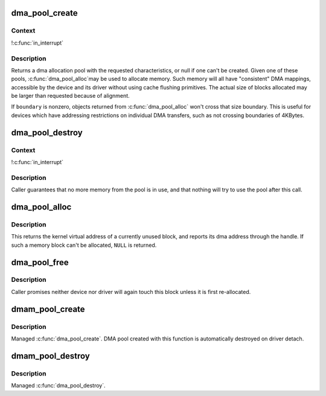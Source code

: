 .. -*- coding: utf-8; mode: rst -*-
.. src-file: mm/dmapool.c

.. _`dma_pool_create`:

dma_pool_create
===============

.. c:function:: struct dma_pool *dma_pool_create(const char *name, struct device *dev, size_t size, size_t align, size_t boundary)

    Creates a pool of consistent memory blocks, for dma.

    :param const char \*name:
        name of pool, for diagnostics

    :param struct device \*dev:
        device that will be doing the DMA

    :param size_t size:
        size of the blocks in this pool.

    :param size_t align:
        alignment requirement for blocks; must be a power of two

    :param size_t boundary:
        returned blocks won't cross this power of two boundary

.. _`dma_pool_create.context`:

Context
-------

!\ :c:func:`in_interrupt`\ 

.. _`dma_pool_create.description`:

Description
-----------

Returns a dma allocation pool with the requested characteristics, or
null if one can't be created.  Given one of these pools, \ :c:func:`dma_pool_alloc`\ 
may be used to allocate memory.  Such memory will all have "consistent"
DMA mappings, accessible by the device and its driver without using
cache flushing primitives.  The actual size of blocks allocated may be
larger than requested because of alignment.

If \ ``boundary``\  is nonzero, objects returned from \ :c:func:`dma_pool_alloc`\  won't
cross that size boundary.  This is useful for devices which have
addressing restrictions on individual DMA transfers, such as not crossing
boundaries of 4KBytes.

.. _`dma_pool_destroy`:

dma_pool_destroy
================

.. c:function:: void dma_pool_destroy(struct dma_pool *pool)

    destroys a pool of dma memory blocks.

    :param struct dma_pool \*pool:
        dma pool that will be destroyed

.. _`dma_pool_destroy.context`:

Context
-------

!\ :c:func:`in_interrupt`\ 

.. _`dma_pool_destroy.description`:

Description
-----------

Caller guarantees that no more memory from the pool is in use,
and that nothing will try to use the pool after this call.

.. _`dma_pool_alloc`:

dma_pool_alloc
==============

.. c:function:: void *dma_pool_alloc(struct dma_pool *pool, gfp_t mem_flags, dma_addr_t *handle)

    get a block of consistent memory

    :param struct dma_pool \*pool:
        dma pool that will produce the block

    :param gfp_t mem_flags:
        GFP\_\* bitmask

    :param dma_addr_t \*handle:
        pointer to dma address of block

.. _`dma_pool_alloc.description`:

Description
-----------

This returns the kernel virtual address of a currently unused block,
and reports its dma address through the handle.
If such a memory block can't be allocated, \ ``NULL``\  is returned.

.. _`dma_pool_free`:

dma_pool_free
=============

.. c:function:: void dma_pool_free(struct dma_pool *pool, void *vaddr, dma_addr_t dma)

    put block back into dma pool

    :param struct dma_pool \*pool:
        the dma pool holding the block

    :param void \*vaddr:
        virtual address of block

    :param dma_addr_t dma:
        dma address of block

.. _`dma_pool_free.description`:

Description
-----------

Caller promises neither device nor driver will again touch this block
unless it is first re-allocated.

.. _`dmam_pool_create`:

dmam_pool_create
================

.. c:function:: struct dma_pool *dmam_pool_create(const char *name, struct device *dev, size_t size, size_t align, size_t allocation)

    Managed \ :c:func:`dma_pool_create`\ 

    :param const char \*name:
        name of pool, for diagnostics

    :param struct device \*dev:
        device that will be doing the DMA

    :param size_t size:
        size of the blocks in this pool.

    :param size_t align:
        alignment requirement for blocks; must be a power of two

    :param size_t allocation:
        returned blocks won't cross this boundary (or zero)

.. _`dmam_pool_create.description`:

Description
-----------

Managed \ :c:func:`dma_pool_create`\ .  DMA pool created with this function is
automatically destroyed on driver detach.

.. _`dmam_pool_destroy`:

dmam_pool_destroy
=================

.. c:function:: void dmam_pool_destroy(struct dma_pool *pool)

    Managed \ :c:func:`dma_pool_destroy`\ 

    :param struct dma_pool \*pool:
        dma pool that will be destroyed

.. _`dmam_pool_destroy.description`:

Description
-----------

Managed \ :c:func:`dma_pool_destroy`\ .

.. This file was automatic generated / don't edit.

